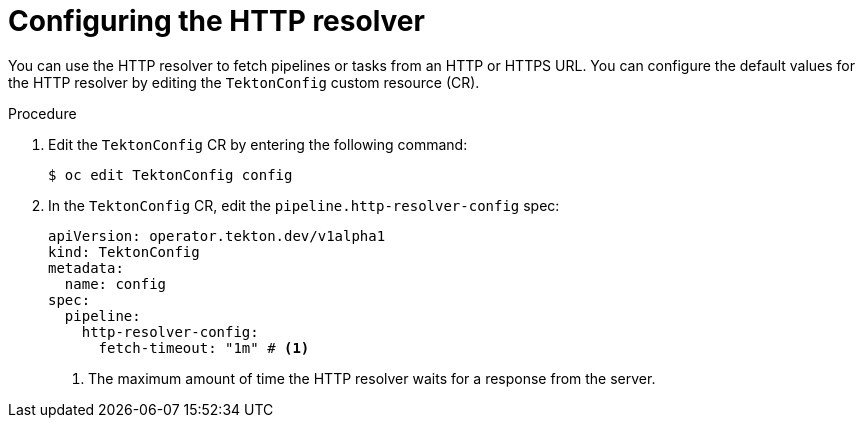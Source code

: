 // This module is included in the following assemblies:
// * create/remote-pipelines-tasks-resolvers.adoc

// // *openshift_pipelines/remote-pipelines-tasks-resolvers.adoc
:_mod-docs-content-type: PROCEDURE

[id="resolver-http-config_{context}"]
= Configuring the HTTP resolver

You can use the HTTP resolver to fetch pipelines or tasks from an HTTP or HTTPS URL. You can configure the default values for the HTTP resolver by editing the `TektonConfig` custom resource (CR).

.Procedure

. Edit the `TektonConfig` CR by entering the following command:
+
[source,terminal]
----
$ oc edit TektonConfig config
----
. In the `TektonConfig` CR, edit the `pipeline.http-resolver-config` spec:
+
[source,yaml]
----
apiVersion: operator.tekton.dev/v1alpha1
kind: TektonConfig
metadata:
  name: config
spec:
  pipeline:
    http-resolver-config:
      fetch-timeout: "1m" # <1>
----
<1>  The maximum amount of time the HTTP resolver waits for a response from the server.
